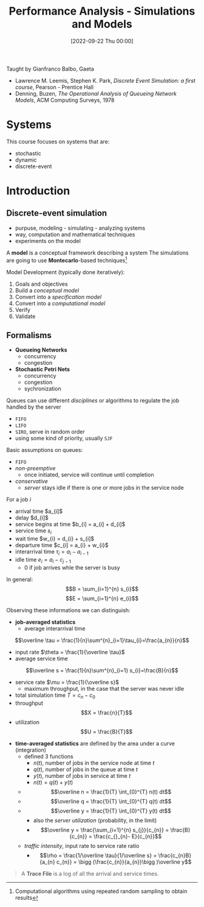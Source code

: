 :PROPERTIES:
:ID:       664d99ea-5c74-47c4-89f6-4bbee86e5bca
:END:
#+title: Performance Analysis - Simulations and Models
#+date: [2022-09-22 Thu 00:00]
#+filetags: university
Taught by Gianfranco Balbo, Gaeta
- Lawrence M. Leemis, Stephen K. Park, /Discrete Event Simulation: a first course/, Pearson - Prentice Hall
- Denning, Buzen, /The Operational Analysis of Queueing Network Models/, ACM Computing Surveys, 1978
* Systems
This course focuses on systems that are:
- stochastic
- dynamic
- discrete-event

* Introduction
** Discrete-event simulation
- purpuse, modeling - simulating - analyzing systems
- way, computation and mathematical techniques
- experiments on the model

A *model* is a conceptual framework describing a system
The simulations are going to use *Montecarlo*-based techniques[fn:montecarlo]

Model Development (typically done iteratively):
1. Goals and objectives
2. Build a /conceptual model/
3. Convert into a /specification model/
4. Convert into a /computational model/
5. Verify
6. Validate

** Formalisms
- *Queueing Networks*
  - concurrency
  - congestion
- *Stochastic Petri Nets*
  - concurrency
  - congestion
  - sychronization

Queues can use different /disciplines/ or algorithms to regulate the job handled by the server
- =FIFO=
- =LIFO=
- =SIRO=, serve in random order
- using some kind of priority, usually =SJF=

Basic assumptions on queues:
- =FIFO=
- /non-preemptive/
  - once initiated, service will continue until completion
- /conservative/
  - /server/ stays idle if there is one or more jobs in the service node

For a job $i$
- arrival time $a_{i]$
- delay $d_{i]$
- service begins at time $b_{i] = a_{i] + d_{i]$
- service time $s_{i}$
- wait time $w_{i} = d_{i} + s_{i]$
- departure time $c_{i] = a_{i} + w_{i}$
- interarrival time $\tau_{i} = a_{i} - a_{i-1}$
- idle time $e_{i} = a_{i} - c_{j-1}$
  - $0$ if job arrives whle the server is busy

In general:
\[B = \sum_{i=1}^{n} s_{i}\]
\[E = \sum_{i=1}^{n} e_{i}\]

Observing these informations we can distinguish:
- *job-averaged statistics*
  - average interarrival time
\[\overline \tau = \frac{1}{n}\sum^{n}_{i=1}\tau_{i}=\frac{a_{n}}{n}\]
  - input rate $\theta = \frac{1}{\overline \tau}$
  - average service time
\[\overline s = \frac{1}{n}\sum^{n}_{i=1} s_{i}=\frac{B}{n}\]
  - service rate $\mu = \frac{1}{\overline s}$
    - maximum throughput, in the case that the server was never idle
  - total simulation time $T = c_{n} - c_{0}$
  - throughput \[X = \frac{n}{T}\]
  - utilization \[U = \frac{B}{T}\]


- *time-averaged statistics* are defined by the area under a curve (integration)
  - defined 3 functions
    - $n(t)$, number of jobs in the service node at time $t$
    - $q(t)$, number of jobs in the queue at time $t$
    - $y(t)$, number of jobs in service at time $t$
    - $n(t) = q(t) + y(t)$
  - $$\overline n = \frac{1}{T} \int_{0}^{T} n(t) dt$$
  - $$\overline q = \frac{1}{T} \int_{0}^{T} q(t) dt$$
  - $$\overline y = \frac{1}{T} \int_{0}^{T} y(t) dt$$
    - also the /server utilization/ (probability, in the limit)
    - $$\overline y = \frac{\sum_{i=1}^{n} s_{j}}{c_{n}} = \frac{B}{c_{n}} = \frac{c_{}_{n}- E}{c_{n}}$$
  - /traffic intensity/, input rate to service rate ratio
    - $$\rho = \frac{1/\overline \tau}{1/\overline s} = \frac{c_{n}B}{a_{n} c_{n}} = \bigg (\frac{c_{n}}{a_{n}}\bigg )\overline y$$

#+begin_quote
A *Trace File* is a log of all the arrival and service times.
#+end_quote



[fn:montecarlo] Computational algorithms using repeated random sampling to obtain results
